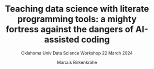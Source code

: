 #+TITLE:Teaching data science with literate programming tools: a mighty fortress against the dangers of AI-assisted coding 
#+AUTHOR:Marcus Birkenkrahe
#+SUBTITLE:Oklahoma Univ Data Science Workshop 22 March 2024
#+STARTUP:overview hideblocks indent
#+OPTIONS: toc:nil num:nil ^:nil
#+PROPERTY: header-args:R :session *R* :results output :exports both :noweb yes#+PROPERTY: header-args:python :session *Python* :results output :exports both :noweb yes#+PROPERTY: header-args:C :main yes :includes <stdio.h> :results output :exports both :noweb yes#+PROPERTY: header-args:C++ :main yes :includes <iostream> :results output :exports both :noweb yes

